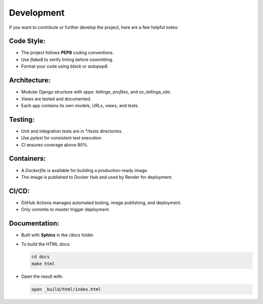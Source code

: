 Development
===========

If you want to contribute or further develop the project, here are a few helpful notes:

Code Style:
-----------
- The project follows **PEP8** coding conventions.
- Use `flake8` to verify linting before committing.
- Format your code using `black` or `autopep8`.

Architecture:
-------------
- Modular Django structure with apps: `lettings`, `profiles`, and `oc_lettings_site`.
- Views are tested and documented.
- Each app contains its own models, URLs, views, and tests.

Testing:
--------
- Unit and integration tests are in `*/tests` directories.
- Use `pytest` for consistent test execution.
- CI ensures coverage above 80%.

Containers:
-----------
- A `Dockerfile` is available for building a production-ready image.
- The image is published to Docker Hub and used by Render for deployment.

CI/CD:
------
- GitHub Actions manages automated testing, image publishing, and deployment.
- Only commits to `master` trigger deployment.

Documentation:
--------------
- Built with **Sphinx** in the `/docs` folder.
- To build the HTML docs:

  .. code-block:: console

     cd docs
     make html

- Open the result with:

  .. code-block:: console

     open _build/html/index.html
